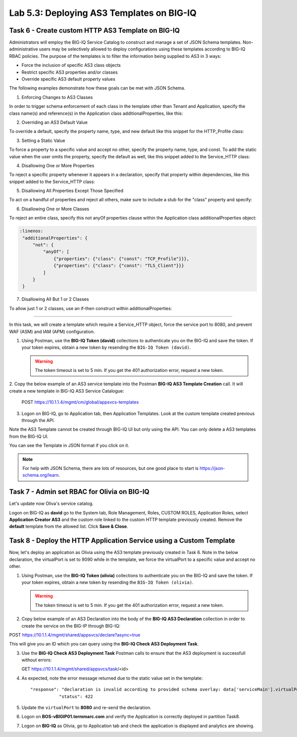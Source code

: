 Lab 5.3: Deploying AS3 Templates on BIG-IQ
------------------------------------------

Task 6 - Create custom HTTP AS3 Template on BIG-IQ
~~~~~~~~~~~~~~~~~~~~~~~~~~~~~~~~~~~~~~~~~~~~~~~~~~

Administrators will employ the BIG-IQ Service Catalog to construct and manage a set of JSON Schema templates.  Non-administrative users may be selectively allowed to deploy configurations using these templates according to BIG-IQ RBAC policies.  The purpose of the templates is to filter the information being supplied to AS3 in 3 ways:

- Force the inclusion of specific AS3 class objects
- Restrict specific AS3 properties and/or classes
- Override specific AS3 default property values

The following examples demonstrate how these goals can be met with JSON Schema.

1. Enforcing Changes to AS3 Classes

In order to trigger schema enforcement of each class in the template other than Tenant and Application, specify the class name(s) and reference(s) in the Application class additionalProperties, like this:

.. code-block:: yaml
   :linenos:

    "additionalProperties": {
        "allOf": [
            {
                "if": {"properties": {"class": {"const": "Service_HTTP"}}},
                "then": { "$ref": "#/definitions/Service_HTTP" }
            },
            {
                "if": {"properties": {"class": {"const": "HTTP_Profile"}}},
                "then": { "$ref": "#/definitions/HTTP_Profile" }
            }
        ]
    }

2. Overriding an AS3 Default Value

To override a default, specify the property name, type, and new default like this snippet for the HTTP_Profile class: 

.. code-block:: yaml
   :linenos:

    "xForwardedFor": {
        "type": "boolean",
        "default": true
    }

3. Setting a Static Value

To force a property to a specific value and accept no other, specify the property name, type, and const.  To add the static value when the user omits the property, specify the default as well, like this snippet added to the Service_HTTP class:

.. code-block:: yaml
   :linenos:

    "virtualPort": {
        "type": "integer",
        "const": 8080,
        "default": 8080
    }

4. Disallowing One or More Properties

To reject a specific property whenever it appears in a declaration, specify that property within dependencies, like this snippet added to the Service_HTTP class:

.. code-block:: yaml
   :linenos:

    "dependencies": {
        "policyIAM": { "not": {} },
        "policyWAF": { "not": {} }
    }

5. Disallowing All Properties Except Those Specified

To act on a handful of properties and reject all others, make sure to include a stub for the "class" property and specify:

.. code-block:: yaml
   :linenos:

    "additionalProperties": false

6. Disallowing One or More Classes

To reject an entire class, specify this not anyOf properties clause within the Application class additionalProperties object:

.. code-block:: yaml

   :linenos:
    "additionalProperties": {
        "not": {
            "anyOf": [
                {"properties": {"class": {"const": "TCP_Profile"}}},
                {"properties": {"class": {"const": "TLS_Client"}}}
            ]
        }
    }

7. Disallowing All But 1 or 2 Classes

To allow just 1 or 2 classes, use an if-then construct within additionalProperties:

.. code-block:: yaml
   :linenos:

    "additionalProperties": {
        "if": {
            "properties": {"class": {"const": "Service_L4"}}
        },
        "then": { "$ref": "#/definitions/Service_L4" },
        "else": {
                "if": { "not": {"properties": {"class": {"const": "Pool"}}}},
                "then": false
        }
    }

------------

In this task, we will create a template which require a Service_HTTP object, force the service port to 8080, and prevent WAF (ASM) and IAM (APM) configuration.

1. Using Postman, use the **BIG-IQ Token (david)** collections to authenticate you on the BIG-IQ and save the token.
   If your token expires, obtain a new token by resending the ``BIG-IQ Token (david)``.

   .. WARNING:: The token timeout is set to 5 min. If you get the 401 authorization error, request a new token.

2. Copy the below example of an AS3 service template into the Postman **BIG-IQ AS3 Template Creation** call.
It will create a new template in BIG-IQ AS3 Service Catalogue:

    POST https://10.1.1.4/mgmt/cm/global/appsvcs-templates

.. code-block:: yaml
   :linenos:

    {
        "description": "Task 6 - Create custom HTTP AS3 Template on BIG-IQ",
        "name": "HTTPcustomTemplateTask6",
        "schemaOverlay": {
            "type": "object",
            "properties": {
                "class": {
                    "type": "string",
                    "const": "Application"
                },
                "schemaOverlay": {},
                "label": {},
                "remark": {},
                "template": {},
                "enable": {},
                "constants": {}
            },
            "additionalProperties": {
                "allOf": [
                    {
                        "if": {
                            "properties": {
                                "class": {
                                    "const": "Service_HTTP"
                                }
                            }
                        },
                        "then": {
                            "$ref": "#/definitions/Service_HTTP"
                        }
                    }
                ],
                "not": {
                    "anyOf": [
                        {
                            "properties": {
                                "class": {
                                    "const": "IAM_Policy"
                                }
                            }
                        },
                        {
                            "properties": {
                                "class": {
                                    "const": "WAF_Policy"
                                }
                            }
                        }
                    ]
                }
            },
            "required": [
                "class"
            ],
            "definitions": {
                "Service_HTTP": {
                    "type": "object",
                    "properties": {
                        "virtualPort": {
                            "type": "integer",
                            "const": 8080,
                            "default": 8080
                        }
                    },
                    "dependencies": {
                        "policyIAM": {
                            "not": {}
                        },
                        "policyWAF": {
                            "not": {}
                        }
                    },
                    "additionalProperties": true
                }
            }
        }
    }


3. Logon on BIG-IQ, go to Application tab, then Application Templates. Look at the custom template created previous through the API.

|lab-3-1|

Note the AS3 Template cannot be created through BIG-IQ UI but only using the API. You can only delete a AS3 templates from the BIG-IQ UI.

You can see the Template in JSON format if you click on it.

|lab-3-2|

.. note :: For help with JSON Schema, there are lots of resources, but one good place to start is https://json-schema.org/learn.


Task 7 - Admin set RBAC for Olivia on BIG-IQ
~~~~~~~~~~~~~~~~~~~~~~~~~~~~~~~~~~~~~~~~~~~~

Let's update now Oliva's service catalog.

Logon on BIG-IQ as **david** go to the System tab, Role Management, Roles, CUSTOM ROLES, Application Roles, select **Application Creator AS3** 
and the custom role linked to the custom HTTP template previously created. Remove the **default** template from the allowed list. 
Click **Save & Close**.

|lab-3-3|


Task 8 - Deploy the HTTP Application Service using a Custom Template
~~~~~~~~~~~~~~~~~~~~~~~~~~~~~~~~~~~~~~~~~~~~~~~~~~~~~~~~~~~~~~~~~~~~

Now, let's deploy an application as Olivia using the AS3 template previously created in Task 6. Note in the below declaration, 
the virtualPort is set to 9090 while in the template, we force the virtualPort to a specific value and accept no other.

1. Using Postman, use the **BIG-IQ Token (olivia)** collections to authenticate you on the BIG-IQ and save the token.
   If your token expires, obtain a new token by resending the ``BIG-IQ Token (olivia)``.

   .. WARNING:: The token timeout is set to 5 min. If you get the 401 authorization error, request a new token.

2. Copy below example of an AS3 Declaration into the body of the **BIG-IQ AS3 Declaration** collection in order to create the service on the BIG-IP through BIG-IQ:

POST https://10.1.1.4/mgmt/shared/appsvcs/declare?async=true


.. code-block:: yaml
   :linenos:
   :emphasize-lines: 34

    {
        "class": "AS3",
        "action": "deploy",
        "declaration": {
            "class": "ADC",
            "schemaVersion": "3.7.0",
            "id": "isc-lab",
            "label": "Task8",
            "target": {
                "hostname": "BOS-vBIGIP01.termmarc.com"
            },
            "Task8": {
                "class": "Tenant",
                "MyWebApp8http": {
                    "class": "Application",
                    "schemaOverlay": "HTTPcustomTemplateTask6",
                    "template": "http",
                    "statsProfile": {
                        "class": "Analytics_Profile",
                        "collectedStatsInternalLogging": true,
                        "collectedStatsExternalLogging": false,
                        "capturedTrafficInternalLogging": false,
                        "capturedTrafficExternalLogging": false,
                        "collectPageLoadTime": true,
                        "collectClientSideStatistics": true,
                        "collectResponseCode": true,
                        "sessionCookieSecurity": "ssl-only"
                    },
                    "serviceMain": {
                        "class": "Service_HTTP",
                        "virtualAddresses": [
                            "10.1.10.133"
                        ],
                        "virtualPort": 9090,
                        "pool": "pool_8",
                        "profileAnalytics": {
                            "use": "statsProfile"
                        }
                    },
                    "pool_8": {
                        "class": "Pool",
                        "monitors": [
                            "http"
                        ],
                        "members": [
                            {
                                "servicePort": 80,
                                "serverAddresses": [
                                    "10.1.20.132",
                                    "10.1.20.133"
                                ],
                                "shareNodes": true
                            }
                        ]
                    }
                }
            }
        }
    }

  
This will give you an ID which you can query using the **BIG-IQ Check AS3 Deployment Task**.

3. Use the **BIG-IQ Check AS3 Deployment Task** Postman calls to ensure that the AS3 deployment is successfull without errors: 

   GET https://10.1.1.4/mgmt/shared/appsvcs/task/<id>

4. As expected, note the error message returned due to the static value set in the template::

     "response": "declaration is invalid according to provided schema overlay: data['serviceMain'].virtualPort should be equal to constant",
                "status": 422


5. Update the ``virtualPort`` to **8080** and re-send the declaration.

6. Logon on **BOS-vBIGIP01.termmarc.com** and verify the Application is correctly deployed in partition Task8.

7. Logon on **BIG-IQ** as Olivia, go to Application tab and check the application is displayed and analytics are showing.

|lab-3-4|


.. |lab-3-1| image:: ../pictures/module5/lab-3-1.png
   :scale: 60%
.. |lab-3-2| image:: ../pictures/module5/lab-3-2.png
   :scale: 60%
.. |lab-3-3| image:: ../pictures/module5/lab-3-3.png
   :scale: 60%
.. |lab-3-4| image:: ../pictures/module5/lab-3-4.png
   :scale: 60%
